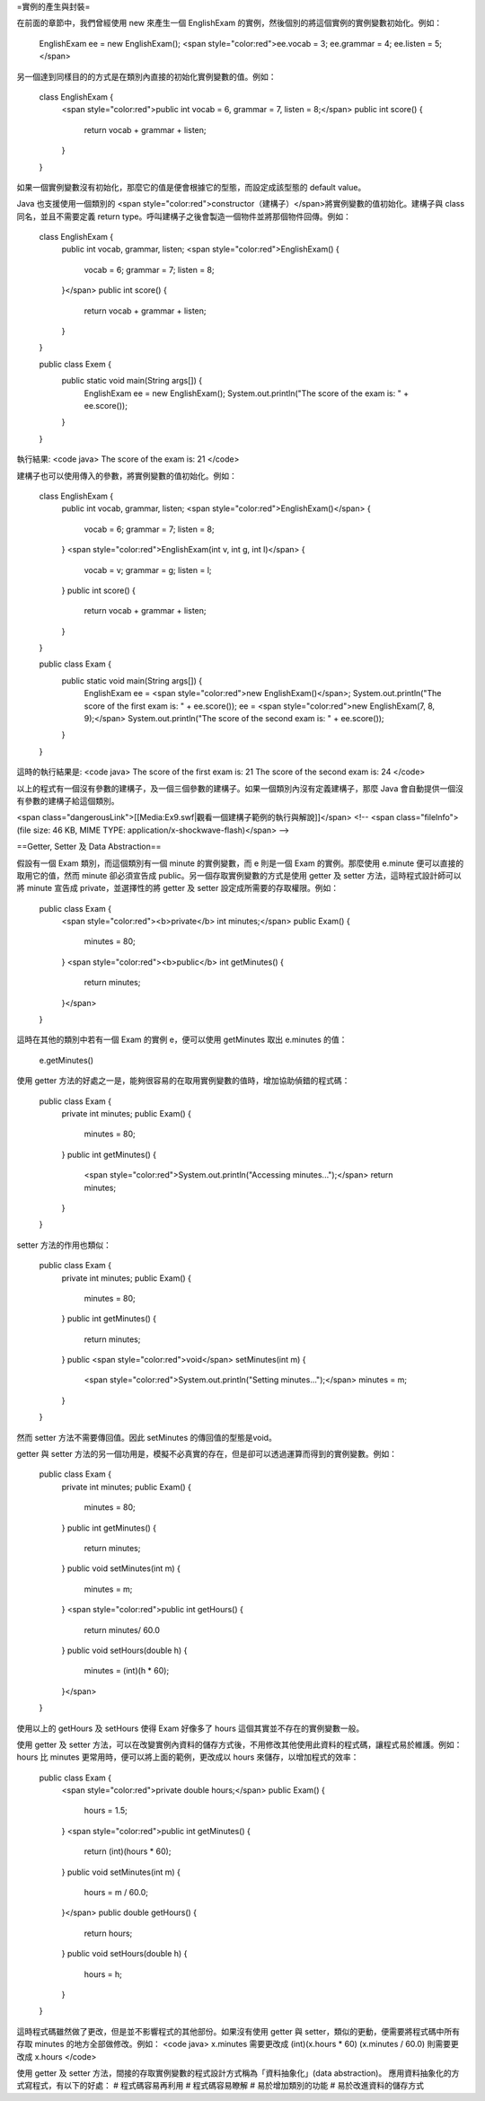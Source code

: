 =實例的產生與封裝=

在前面的章節中，我們曾經使用 new 來產生一個 EnglishExam 的實例，然後個別的將這個實例的實例變數初始化。例如：

 EnglishExam ee = new EnglishExam();
 <span style="color:red">ee.vocab = 3; ee.grammar = 4; ee.listen = 5;</span>

另一個達到同樣目的的方式是在類別內直接的初始化實例變數的值。例如：

 class EnglishExam {
   <span style="color:red">public int vocab = 6, grammar = 7, listen = 8;</span>
   public int score() {
     return vocab + grammar + listen;
   }
 }

如果一個實例變數沒有初始化，那麼它的值是便會根據它的型態，而設定成該型態的 default value。

Java 也支援使用一個類別的 <span style="color:red">constructor（建構子）</span>將實例變數的值初始化。建構子與 class 同名，並且不需要定義 return type。呼叫建構子之後會製造一個物件並將那個物件回傳。例如：

 class EnglishExam {
   public int vocab, grammar, listen;
   <span style="color:red">EnglishExam() {
     vocab = 6; grammar = 7; listen = 8;
   }</span>
   public int score() {
     return vocab + grammar + listen;
   }
 }
 
 public class Exem {
   public static void main(String args[]) {
     EnglishExam ee = new EnglishExam();
     System.out.println("The score of the exam is: " + ee.score());
   }
 }
執行結果:
<code java>
The score of the exam is: 21
</code>

建構子也可以使用傳入的參數，將實例變數的值初始化。例如：

 class EnglishExam {
   public int vocab, grammar, listen;
   <span style="color:red">EnglishExam()</span> {
     vocab = 6; grammar = 7; listen = 8;
   }
   <span style="color:red">EnglishExam(int v, int g, int l)</span> {
     vocab = v; grammar = g; listen = l;
   }
   public int score() {
     return vocab + grammar + listen;
   }
 }
 
 public class Exam {
   public static void main(String args[]) {
     EnglishExam ee = <span style="color:red">new EnglishExam()</span>;
     System.out.println("The score of the first exam is: " + ee.score());
     ee = <span style="color:red">new EnglishExam(7, 8, 9);</span>
     System.out.println("The score of the second exam is: " + ee.score());
   }
 }

這時的執行結果是:
<code java>
The score of the first exam is: 21
The score of the second exam is: 24
</code>

以上的程式有一個沒有參數的建構子，及一個三個參數的建構子。如果一個類別內沒有定義建構子，那麼 Java 會自動提供一個沒有參數的建構子給這個類別。

<span class="dangerousLink">[[Media:Ex9.swf|觀看一個建構子範例的執行與解說]]</span>‎
<!-- <span class="fileInfo"> (file size: 46 KB, MIME TYPE: application/x-shockwave-flash)</span> -->

==Getter, Setter 及 Data Abstraction==

假設有一個 Exam 類別，而這個類別有一個 minute 的實例變數，而 e 則是一個 Exam 的實例。那麼使用 e.minute 便可以直接的取用它的值，然而 minute 卻必須宣告成 public。另一個存取實例變數的方式是使用 getter 及 setter 方法，這時程式設計師可以將 minute 宣告成 private，並選擇性的將 getter 及 setter 設定成所需要的存取權限。例如：

 public class Exam {
   <span style="color:red"><b>private</b> int minutes;</span>
   public Exam() {
     minutes = 80;
   }
   <span style="color:red"><b>public</b> int getMinutes() {
     return minutes;
   }</span>
 }

這時在其他的類別中若有一個 Exam 的實例 e，便可以使用 getMinutes 取出 e.minutes 的值：

 e.getMinutes()

使用 getter 方法的好處之一是，能夠很容易的在取用實例變數的值時，增加協助偵錯的程式碼：

 public class Exam {
   private int minutes;
   public Exam() {
     minutes = 80;
   }
   public int getMinutes() {
     <span style="color:red">System.out.println("Accessing minutes...");</span>
     return minutes;
   }
 }

setter 方法的作用也類似：

 public class Exam {
   private int minutes;
   public Exam() {
     minutes = 80;
   }
   public int getMinutes() {
     return minutes;
   }
   public <span style="color:red">void</span> setMinutes(int m) {
     <span style="color:red">System.out.println("Setting minutes...");</span>
     minutes = m;
   }
 }

然而 setter 方法不需要傳回值。因此 setMinutes 的傳回值的型態是void。

getter 與 setter 方法的另一個功用是，模擬不必真實的存在，但是卻可以透過運算而得到的實例變數。例如：

 public class Exam {
   private int minutes;
   public Exam() {
     minutes = 80;
   }
   public int getMinutes() {
     return minutes;
   }
   public void setMinutes(int m) {
     minutes = m;
   }
   <span style="color:red">public int getHours() {
     return minutes/ 60.0
   }
   public void setHours(double h) {
     minutes = (int)(h * 60);
   }</span>
 }

使用以上的 getHours 及 setHours 使得 Exam 好像多了 hours 這個其實並不存在的實例變數一般。

使用 getter 及 setter 方法，可以在改變實例內資料的儲存方式後，不用修改其他使用此資料的程式碼，讓程式易於維護。例如：hours 比 minutes 更常用時，便可以將上面的範例，更改成以 hours 來儲存，以增加程式的效率：

 public class Exam {
   <span style="color:red">private double hours;</span>
   public Exam() {
     hours = 1.5;
   }
   <span style="color:red">public int getMinutes() {
     return (int)(hours * 60);
   }
   public void setMinutes(int m) {
     hours = m / 60.0;
   }</span>
   public double getHours() {
     return hours;
   }
   public void setHours(double h) {
     hours = h;
   }
 }

這時程式碼雖然做了更改，但是並不影響程式的其他部份。如果沒有使用 getter 與 setter，類似的更動，便需要將程式碼中所有存取 minutes 的地方全部做修改。例如：
<code java>
x.minutes           需要更改成     (int)(x.hours * 60)
(x.minutes / 60.0)  則需要更改成   x.hours
</code>

使用 getter 及 setter 方法，間接的存取實例變數的程式設計方式稱為「資料抽象化」(data abstraction)。
應用資料抽象化的方式寫程式，有以下的好處：
# 程式碼容易再利用
# 程式碼容易瞭解
# 易於增加類別的功能
# 易於改進資料的儲存方式